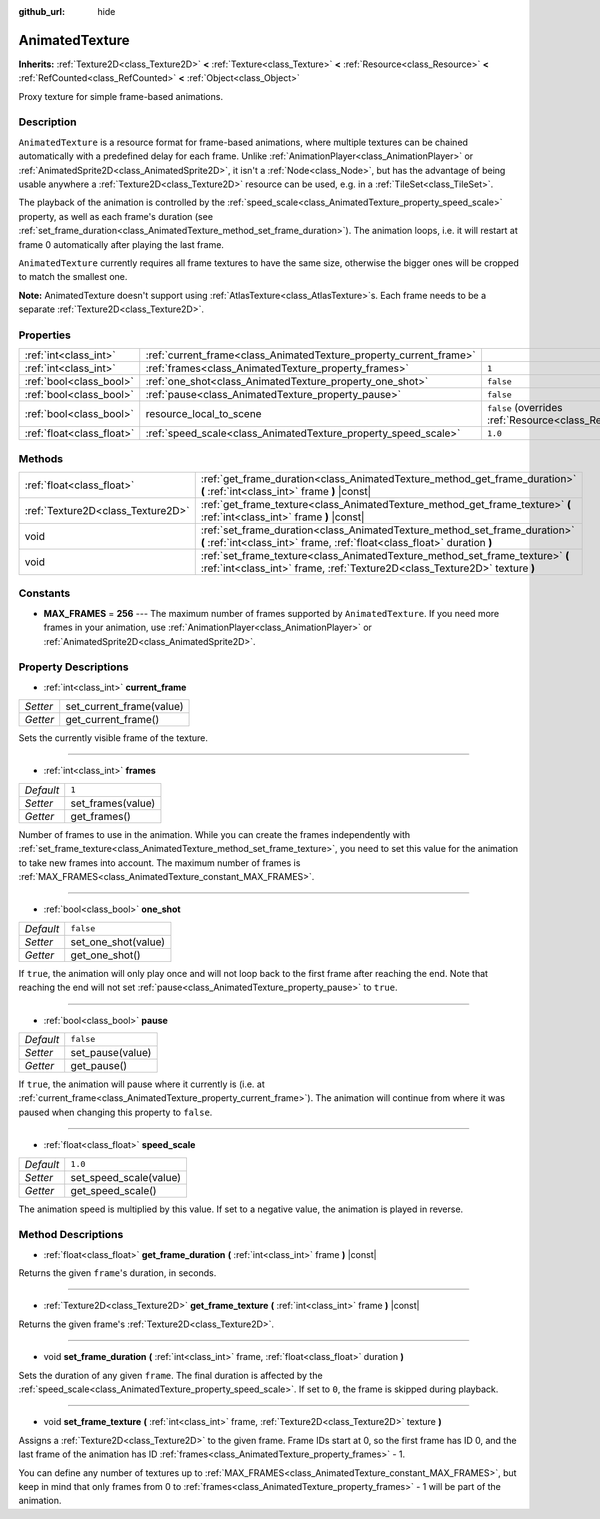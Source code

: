 :github_url: hide

.. DO NOT EDIT THIS FILE!!!
.. Generated automatically from Godot engine sources.
.. Generator: https://github.com/godotengine/godot/tree/master/doc/tools/make_rst.py.
.. XML source: https://github.com/godotengine/godot/tree/master/doc/classes/AnimatedTexture.xml.

.. _class_AnimatedTexture:

AnimatedTexture
===============

**Inherits:** :ref:`Texture2D<class_Texture2D>` **<** :ref:`Texture<class_Texture>` **<** :ref:`Resource<class_Resource>` **<** :ref:`RefCounted<class_RefCounted>` **<** :ref:`Object<class_Object>`

Proxy texture for simple frame-based animations.

Description
-----------

``AnimatedTexture`` is a resource format for frame-based animations, where multiple textures can be chained automatically with a predefined delay for each frame. Unlike :ref:`AnimationPlayer<class_AnimationPlayer>` or :ref:`AnimatedSprite2D<class_AnimatedSprite2D>`, it isn't a :ref:`Node<class_Node>`, but has the advantage of being usable anywhere a :ref:`Texture2D<class_Texture2D>` resource can be used, e.g. in a :ref:`TileSet<class_TileSet>`.

The playback of the animation is controlled by the :ref:`speed_scale<class_AnimatedTexture_property_speed_scale>` property, as well as each frame's duration (see :ref:`set_frame_duration<class_AnimatedTexture_method_set_frame_duration>`). The animation loops, i.e. it will restart at frame 0 automatically after playing the last frame.

\ ``AnimatedTexture`` currently requires all frame textures to have the same size, otherwise the bigger ones will be cropped to match the smallest one.

\ **Note:** AnimatedTexture doesn't support using :ref:`AtlasTexture<class_AtlasTexture>`\ s. Each frame needs to be a separate :ref:`Texture2D<class_Texture2D>`.

Properties
----------

+---------------------------+--------------------------------------------------------------------+----------------------------------------------------------------------------------------+
| :ref:`int<class_int>`     | :ref:`current_frame<class_AnimatedTexture_property_current_frame>` |                                                                                        |
+---------------------------+--------------------------------------------------------------------+----------------------------------------------------------------------------------------+
| :ref:`int<class_int>`     | :ref:`frames<class_AnimatedTexture_property_frames>`               | ``1``                                                                                  |
+---------------------------+--------------------------------------------------------------------+----------------------------------------------------------------------------------------+
| :ref:`bool<class_bool>`   | :ref:`one_shot<class_AnimatedTexture_property_one_shot>`           | ``false``                                                                              |
+---------------------------+--------------------------------------------------------------------+----------------------------------------------------------------------------------------+
| :ref:`bool<class_bool>`   | :ref:`pause<class_AnimatedTexture_property_pause>`                 | ``false``                                                                              |
+---------------------------+--------------------------------------------------------------------+----------------------------------------------------------------------------------------+
| :ref:`bool<class_bool>`   | resource_local_to_scene                                            | ``false`` (overrides :ref:`Resource<class_Resource_property_resource_local_to_scene>`) |
+---------------------------+--------------------------------------------------------------------+----------------------------------------------------------------------------------------+
| :ref:`float<class_float>` | :ref:`speed_scale<class_AnimatedTexture_property_speed_scale>`     | ``1.0``                                                                                |
+---------------------------+--------------------------------------------------------------------+----------------------------------------------------------------------------------------+

Methods
-------

+-----------------------------------+-------------------------------------------------------------------------------------------------------------------------------------------------------------+
| :ref:`float<class_float>`         | :ref:`get_frame_duration<class_AnimatedTexture_method_get_frame_duration>` **(** :ref:`int<class_int>` frame **)** |const|                                  |
+-----------------------------------+-------------------------------------------------------------------------------------------------------------------------------------------------------------+
| :ref:`Texture2D<class_Texture2D>` | :ref:`get_frame_texture<class_AnimatedTexture_method_get_frame_texture>` **(** :ref:`int<class_int>` frame **)** |const|                                    |
+-----------------------------------+-------------------------------------------------------------------------------------------------------------------------------------------------------------+
| void                              | :ref:`set_frame_duration<class_AnimatedTexture_method_set_frame_duration>` **(** :ref:`int<class_int>` frame, :ref:`float<class_float>` duration **)**      |
+-----------------------------------+-------------------------------------------------------------------------------------------------------------------------------------------------------------+
| void                              | :ref:`set_frame_texture<class_AnimatedTexture_method_set_frame_texture>` **(** :ref:`int<class_int>` frame, :ref:`Texture2D<class_Texture2D>` texture **)** |
+-----------------------------------+-------------------------------------------------------------------------------------------------------------------------------------------------------------+

Constants
---------

.. _class_AnimatedTexture_constant_MAX_FRAMES:

- **MAX_FRAMES** = **256** --- The maximum number of frames supported by ``AnimatedTexture``. If you need more frames in your animation, use :ref:`AnimationPlayer<class_AnimationPlayer>` or :ref:`AnimatedSprite2D<class_AnimatedSprite2D>`.

Property Descriptions
---------------------

.. _class_AnimatedTexture_property_current_frame:

- :ref:`int<class_int>` **current_frame**

+----------+--------------------------+
| *Setter* | set_current_frame(value) |
+----------+--------------------------+
| *Getter* | get_current_frame()      |
+----------+--------------------------+

Sets the currently visible frame of the texture.

----

.. _class_AnimatedTexture_property_frames:

- :ref:`int<class_int>` **frames**

+-----------+-------------------+
| *Default* | ``1``             |
+-----------+-------------------+
| *Setter*  | set_frames(value) |
+-----------+-------------------+
| *Getter*  | get_frames()      |
+-----------+-------------------+

Number of frames to use in the animation. While you can create the frames independently with :ref:`set_frame_texture<class_AnimatedTexture_method_set_frame_texture>`, you need to set this value for the animation to take new frames into account. The maximum number of frames is :ref:`MAX_FRAMES<class_AnimatedTexture_constant_MAX_FRAMES>`.

----

.. _class_AnimatedTexture_property_one_shot:

- :ref:`bool<class_bool>` **one_shot**

+-----------+---------------------+
| *Default* | ``false``           |
+-----------+---------------------+
| *Setter*  | set_one_shot(value) |
+-----------+---------------------+
| *Getter*  | get_one_shot()      |
+-----------+---------------------+

If ``true``, the animation will only play once and will not loop back to the first frame after reaching the end. Note that reaching the end will not set :ref:`pause<class_AnimatedTexture_property_pause>` to ``true``.

----

.. _class_AnimatedTexture_property_pause:

- :ref:`bool<class_bool>` **pause**

+-----------+------------------+
| *Default* | ``false``        |
+-----------+------------------+
| *Setter*  | set_pause(value) |
+-----------+------------------+
| *Getter*  | get_pause()      |
+-----------+------------------+

If ``true``, the animation will pause where it currently is (i.e. at :ref:`current_frame<class_AnimatedTexture_property_current_frame>`). The animation will continue from where it was paused when changing this property to ``false``.

----

.. _class_AnimatedTexture_property_speed_scale:

- :ref:`float<class_float>` **speed_scale**

+-----------+------------------------+
| *Default* | ``1.0``                |
+-----------+------------------------+
| *Setter*  | set_speed_scale(value) |
+-----------+------------------------+
| *Getter*  | get_speed_scale()      |
+-----------+------------------------+

The animation speed is multiplied by this value. If set to a negative value, the animation is played in reverse.

Method Descriptions
-------------------

.. _class_AnimatedTexture_method_get_frame_duration:

- :ref:`float<class_float>` **get_frame_duration** **(** :ref:`int<class_int>` frame **)** |const|

Returns the given ``frame``'s duration, in seconds.

----

.. _class_AnimatedTexture_method_get_frame_texture:

- :ref:`Texture2D<class_Texture2D>` **get_frame_texture** **(** :ref:`int<class_int>` frame **)** |const|

Returns the given frame's :ref:`Texture2D<class_Texture2D>`.

----

.. _class_AnimatedTexture_method_set_frame_duration:

- void **set_frame_duration** **(** :ref:`int<class_int>` frame, :ref:`float<class_float>` duration **)**

Sets the duration of any given ``frame``. The final duration is affected by the :ref:`speed_scale<class_AnimatedTexture_property_speed_scale>`. If set to ``0``, the frame is skipped during playback.

----

.. _class_AnimatedTexture_method_set_frame_texture:

- void **set_frame_texture** **(** :ref:`int<class_int>` frame, :ref:`Texture2D<class_Texture2D>` texture **)**

Assigns a :ref:`Texture2D<class_Texture2D>` to the given frame. Frame IDs start at 0, so the first frame has ID 0, and the last frame of the animation has ID :ref:`frames<class_AnimatedTexture_property_frames>` - 1.

You can define any number of textures up to :ref:`MAX_FRAMES<class_AnimatedTexture_constant_MAX_FRAMES>`, but keep in mind that only frames from 0 to :ref:`frames<class_AnimatedTexture_property_frames>` - 1 will be part of the animation.

.. |virtual| replace:: :abbr:`virtual (This method should typically be overridden by the user to have any effect.)`
.. |const| replace:: :abbr:`const (This method has no side effects. It doesn't modify any of the instance's member variables.)`
.. |vararg| replace:: :abbr:`vararg (This method accepts any number of arguments after the ones described here.)`
.. |constructor| replace:: :abbr:`constructor (This method is used to construct a type.)`
.. |static| replace:: :abbr:`static (This method doesn't need an instance to be called, so it can be called directly using the class name.)`
.. |operator| replace:: :abbr:`operator (This method describes a valid operator to use with this type as left-hand operand.)`
